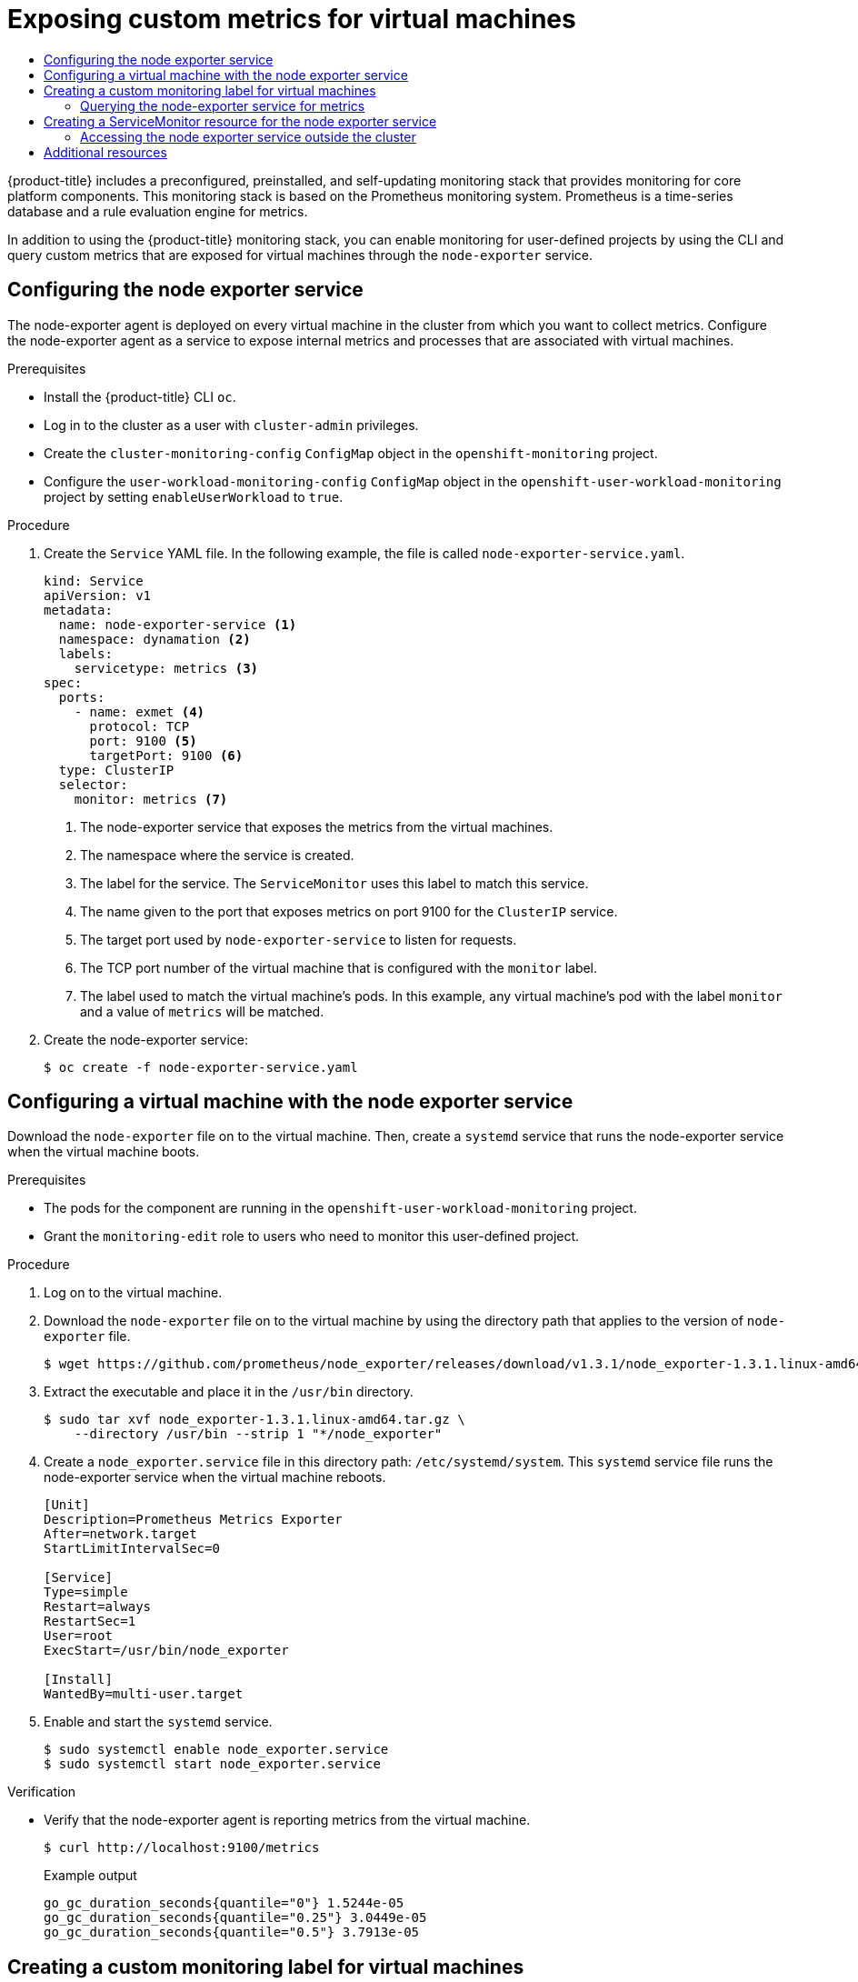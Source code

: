 :_mod-docs-content-type: ASSEMBLY
[id="virt-exposing-custom-metrics-for-vms"]
= Exposing custom metrics for virtual machines
// The {product-title} attribute provides the context-sensitive name of the relevant OpenShift distribution, for example, "OpenShift Container Platform" or "OKD". The {product-version} attribute provides the product version relative to the distribution, for example "4.9".
// {product-title} and {product-version} are parsed when AsciiBinder queries the _distro_map.yml file in relation to the base branch of a pull request.
// See https://github.com/openshift/openshift-docs/blob/main/contributing_to_docs/doc_guidelines.adoc#product-name-and-version for more information on this topic.
// Other common attributes are defined in the following lines:
:data-uri:
:icons:
:experimental:
:toc: macro
:toc-title:
:imagesdir: images
:prewrap!:
:op-system-first: Red Hat Enterprise Linux CoreOS (RHCOS)
:op-system: RHCOS
:op-system-lowercase: rhcos
:op-system-base: RHEL
:op-system-base-full: Red Hat Enterprise Linux (RHEL)
:op-system-version: 8.x
:tsb-name: Template Service Broker
:kebab: image:kebab.png[title="Options menu"]
:rh-openstack-first: Red Hat OpenStack Platform (RHOSP)
:rh-openstack: RHOSP
:ai-full: Assisted Installer
:ai-version: 2.3
:cluster-manager-first: Red Hat OpenShift Cluster Manager
:cluster-manager: OpenShift Cluster Manager
:cluster-manager-url: link:https://console.redhat.com/openshift[OpenShift Cluster Manager Hybrid Cloud Console]
:cluster-manager-url-pull: link:https://console.redhat.com/openshift/install/pull-secret[pull secret from the Red Hat OpenShift Cluster Manager]
:insights-advisor-url: link:https://console.redhat.com/openshift/insights/advisor/[Insights Advisor]
:hybrid-console: Red Hat Hybrid Cloud Console
:hybrid-console-second: Hybrid Cloud Console
:oadp-first: OpenShift API for Data Protection (OADP)
:oadp-full: OpenShift API for Data Protection
:oc-first: pass:quotes[OpenShift CLI (`oc`)]
:product-registry: OpenShift image registry
:rh-storage-first: Red Hat OpenShift Data Foundation
:rh-storage: OpenShift Data Foundation
:rh-rhacm-first: Red Hat Advanced Cluster Management (RHACM)
:rh-rhacm: RHACM
:rh-rhacm-version: 2.8
:sandboxed-containers-first: OpenShift sandboxed containers
:sandboxed-containers-operator: OpenShift sandboxed containers Operator
:sandboxed-containers-version: 1.3
:sandboxed-containers-version-z: 1.3.3
:sandboxed-containers-legacy-version: 1.3.2
:cert-manager-operator: cert-manager Operator for Red Hat OpenShift
:secondary-scheduler-operator-full: Secondary Scheduler Operator for Red Hat OpenShift
:secondary-scheduler-operator: Secondary Scheduler Operator
// Backup and restore
:velero-domain: velero.io
:velero-version: 1.11
:launch: image:app-launcher.png[title="Application Launcher"]
:mtc-short: MTC
:mtc-full: Migration Toolkit for Containers
:mtc-version: 1.8
:mtc-version-z: 1.8.0
// builds (Valid only in 4.11 and later)
:builds-v2title: Builds for Red Hat OpenShift
:builds-v2shortname: OpenShift Builds v2
:builds-v1shortname: OpenShift Builds v1
//gitops
:gitops-title: Red Hat OpenShift GitOps
:gitops-shortname: GitOps
:gitops-ver: 1.1
:rh-app-icon: image:red-hat-applications-menu-icon.jpg[title="Red Hat applications"]
//pipelines
:pipelines-title: Red Hat OpenShift Pipelines
:pipelines-shortname: OpenShift Pipelines
:pipelines-ver: pipelines-1.12
:pipelines-version-number: 1.12
:tekton-chains: Tekton Chains
:tekton-hub: Tekton Hub
:artifact-hub: Artifact Hub
:pac: Pipelines as Code
//odo
:odo-title: odo
//OpenShift Kubernetes Engine
:oke: OpenShift Kubernetes Engine
//OpenShift Platform Plus
:opp: OpenShift Platform Plus
//openshift virtualization (cnv)
:VirtProductName: OpenShift Virtualization
:VirtVersion: 4.14
:KubeVirtVersion: v0.59.0
:HCOVersion: 4.14.0
:CNVNamespace: openshift-cnv
:CNVOperatorDisplayName: OpenShift Virtualization Operator
:CNVSubscriptionSpecSource: redhat-operators
:CNVSubscriptionSpecName: kubevirt-hyperconverged
:delete: image:delete.png[title="Delete"]
//distributed tracing
:DTProductName: Red Hat OpenShift distributed tracing platform
:DTShortName: distributed tracing platform
:DTProductVersion: 2.9
:JaegerName: Red Hat OpenShift distributed tracing platform (Jaeger)
:JaegerShortName: distributed tracing platform (Jaeger)
:JaegerVersion: 1.47.0
:OTELName: Red Hat OpenShift distributed tracing data collection
:OTELShortName: distributed tracing data collection
:OTELOperator: Red Hat OpenShift distributed tracing data collection Operator
:OTELVersion: 0.81.0
:TempoName: Red Hat OpenShift distributed tracing platform (Tempo)
:TempoShortName: distributed tracing platform (Tempo)
:TempoOperator: Tempo Operator
:TempoVersion: 2.1.1
//logging
:logging-title: logging subsystem for Red Hat OpenShift
:logging-title-uc: Logging subsystem for Red Hat OpenShift
:logging: logging subsystem
:logging-uc: Logging subsystem
//serverless
:ServerlessProductName: OpenShift Serverless
:ServerlessProductShortName: Serverless
:ServerlessOperatorName: OpenShift Serverless Operator
:FunctionsProductName: OpenShift Serverless Functions
//service mesh v2
:product-dedicated: Red Hat OpenShift Dedicated
:product-rosa: Red Hat OpenShift Service on AWS
:SMProductName: Red Hat OpenShift Service Mesh
:SMProductShortName: Service Mesh
:SMProductVersion: 2.4.4
:MaistraVersion: 2.4
//Service Mesh v1
:SMProductVersion1x: 1.1.18.2
//Windows containers
:productwinc: Red Hat OpenShift support for Windows Containers
// Red Hat Quay Container Security Operator
:rhq-cso: Red Hat Quay Container Security Operator
// Red Hat Quay
:quay: Red Hat Quay
:sno: single-node OpenShift
:sno-caps: Single-node OpenShift
//TALO and Redfish events Operators
:cgu-operator-first: Topology Aware Lifecycle Manager (TALM)
:cgu-operator-full: Topology Aware Lifecycle Manager
:cgu-operator: TALM
:redfish-operator: Bare Metal Event Relay
//Formerly known as CodeReady Containers and CodeReady Workspaces
:openshift-local-productname: Red Hat OpenShift Local
:openshift-dev-spaces-productname: Red Hat OpenShift Dev Spaces
// Factory-precaching-cli tool
:factory-prestaging-tool: factory-precaching-cli tool
:factory-prestaging-tool-caps: Factory-precaching-cli tool
:openshift-networking: Red Hat OpenShift Networking
// TODO - this probably needs to be different for OKD
//ifdef::openshift-origin[]
//:openshift-networking: OKD Networking
//endif::[]
// logical volume manager storage
:lvms-first: Logical volume manager storage (LVM Storage)
:lvms: LVM Storage
//Operator SDK version
:osdk_ver: 1.31.0
//Operator SDK version that shipped with the previous OCP 4.x release
:osdk_ver_n1: 1.28.0
//Next-gen (OCP 4.14+) Operator Lifecycle Manager, aka "v1"
:olmv1: OLM 1.0
:olmv1-first: Operator Lifecycle Manager (OLM) 1.0
:ztp-first: GitOps Zero Touch Provisioning (ZTP)
:ztp: GitOps ZTP
:3no: three-node OpenShift
:3no-caps: Three-node OpenShift
:run-once-operator: Run Once Duration Override Operator
// Web terminal
:web-terminal-op: Web Terminal Operator
:devworkspace-op: DevWorkspace Operator
:secrets-store-driver: Secrets Store CSI driver
:secrets-store-operator: Secrets Store CSI Driver Operator
//AWS STS
:sts-first: Security Token Service (STS)
:sts-full: Security Token Service
:sts-short: STS
//Cloud provider names
//AWS
:aws-first: Amazon Web Services (AWS)
:aws-full: Amazon Web Services
:aws-short: AWS
//GCP
:gcp-first: Google Cloud Platform (GCP)
:gcp-full: Google Cloud Platform
:gcp-short: GCP
//alibaba cloud
:alibaba: Alibaba Cloud
// IBM Cloud VPC
:ibmcloudVPCProductName: IBM Cloud VPC
:ibmcloudVPCRegProductName: IBM(R) Cloud VPC
// IBM Cloud
:ibm-cloud-bm: IBM Cloud Bare Metal (Classic)
:ibm-cloud-bm-reg: IBM Cloud(R) Bare Metal (Classic)
// IBM Power
:ibmpowerProductName: IBM Power
:ibmpowerRegProductName: IBM(R) Power
// IBM zSystems
:ibmzProductName: IBM Z
:ibmzRegProductName: IBM(R) Z
:linuxoneProductName: IBM(R) LinuxONE
//Azure
:azure-full: Microsoft Azure
:azure-short: Azure
//vSphere
:vmw-full: VMware vSphere
:vmw-short: vSphere
//Oracle
:oci-first: Oracle(R) Cloud Infrastructure
:oci: OCI
:ocvs-first: Oracle(R) Cloud VMware Solution (OCVS)
:ocvs: OCVS
:context: virt-exposing-custom-metrics-for-vms

toc::[]

{product-title} includes a preconfigured, preinstalled, and self-updating monitoring stack that provides monitoring for core platform components. This monitoring stack is based on the Prometheus monitoring system. Prometheus is a time-series database and a rule evaluation engine for metrics.

In addition to using the {product-title} monitoring stack, you can enable monitoring for user-defined projects by using the CLI and query custom metrics that are exposed for virtual machines through the `node-exporter` service.

:leveloffset: +1

// Module included in the following assemblies:
//
// * virt/monitoring/virt-exposing-custom-metrics-for-vms.adoc

:_mod-docs-content-type: PROCEDURE
[id="virt-configuring-node-exporter-service_{context}"]
= Configuring the node exporter service

The node-exporter agent is deployed on every virtual machine in the cluster from which you want to collect metrics. Configure the node-exporter agent as a service to expose internal metrics and processes that are associated with virtual machines.

.Prerequisites

* Install the {product-title} CLI `oc`.
* Log in to the cluster as a user with `cluster-admin` privileges.
* Create the `cluster-monitoring-config` `ConfigMap` object in the `openshift-monitoring` project.
* Configure the `user-workload-monitoring-config` `ConfigMap` object in the `openshift-user-workload-monitoring` project by setting `enableUserWorkload` to `true`.

.Procedure

. Create the `Service` YAML file. In the following example, the file is called `node-exporter-service.yaml`.
+
[source,yaml]
----
kind: Service
apiVersion: v1
metadata:
  name: node-exporter-service <1>
  namespace: dynamation <2>
  labels:
    servicetype: metrics <3>
spec:
  ports:
    - name: exmet <4>
      protocol: TCP
      port: 9100 <5>
      targetPort: 9100 <6>
  type: ClusterIP
  selector:
    monitor: metrics <7>
----
<1> The node-exporter service that exposes the metrics from the virtual machines.
<2> The namespace where the service is created.
<3> The label for the service. The `ServiceMonitor` uses this label to match this service.
<4> The name given to the port that exposes metrics on port 9100 for the `ClusterIP` service.
<5> The target port used by `node-exporter-service` to listen for requests.
<6> The TCP port number of the virtual machine that is configured with the `monitor` label.
<7> The label used to match the virtual machine's pods. In this example, any virtual machine's pod with the label `monitor` and a value of `metrics` will be matched.

. Create the node-exporter service:
+
[source,terminal]
----
$ oc create -f node-exporter-service.yaml
----

:leveloffset!:
:leveloffset: +1

// Module included in the following assemblies:
//
// * virt/monitoring/virt-exposing-custom-metrics-for-vms.adoc

:_mod-docs-content-type: PROCEDURE
[id="virt-configuring-vm-with-node-exporter-service_{context}"]
= Configuring a virtual machine with the node exporter service

Download the `node-exporter` file on to the virtual machine. Then, create a `systemd` service that runs the node-exporter service when the virtual machine boots.

.Prerequisites
* The pods for the component are running in the `openshift-user-workload-monitoring` project.
* Grant the `monitoring-edit` role to users who need to monitor this user-defined project.

.Procedure

. Log on to the virtual machine.

. Download the `node-exporter` file on to the virtual machine by using the directory path that applies to the version of `node-exporter` file.
+
[source,terminal]
----
$ wget https://github.com/prometheus/node_exporter/releases/download/v1.3.1/node_exporter-1.3.1.linux-amd64.tar.gz
----

. Extract the executable and place it in the `/usr/bin` directory.
+
[source,terminal]
----
$ sudo tar xvf node_exporter-1.3.1.linux-amd64.tar.gz \
    --directory /usr/bin --strip 1 "*/node_exporter"
----

. Create a `node_exporter.service` file in this directory path: `/etc/systemd/system`. This `systemd` service file runs the node-exporter service when the virtual machine reboots.
+
[source,terminal]
----
[Unit]
Description=Prometheus Metrics Exporter
After=network.target
StartLimitIntervalSec=0

[Service]
Type=simple
Restart=always
RestartSec=1
User=root
ExecStart=/usr/bin/node_exporter

[Install]
WantedBy=multi-user.target
----

. Enable and start the `systemd` service.
+
[source,terminal]
----
$ sudo systemctl enable node_exporter.service
$ sudo systemctl start node_exporter.service
----

.Verification
* Verify that the node-exporter agent is reporting metrics from the virtual machine.
+
[source,terminal]
----
$ curl http://localhost:9100/metrics
----
+
.Example output
[source,terminal]
----
go_gc_duration_seconds{quantile="0"} 1.5244e-05
go_gc_duration_seconds{quantile="0.25"} 3.0449e-05
go_gc_duration_seconds{quantile="0.5"} 3.7913e-05
----

:leveloffset!:
:leveloffset: +1

// Module included in the following assemblies:
//
// * virt/monitoring/virt-exposing-custom-metrics-for-vms.adoc

:_mod-docs-content-type: PROCEDURE
[id="virt-creating-custom-monitoring-label-for-vms_{context}"]
= Creating a custom monitoring label for virtual machines

To enable queries to multiple virtual machines from a single service, add a custom label in the virtual machine's YAML file.

.Prerequisites

* Install the {product-title} CLI `oc`.
* Log in as a user with `cluster-admin` privileges.
* Access to the web console for stop and restart a virtual machine.

.Procedure
. Edit the `template` spec of your virtual machine configuration file. In this example, the label `monitor` has the value `metrics`.
+
[source,yaml]
----
spec:
  template:
    metadata:
      labels:
        monitor: metrics
----

. Stop and restart the virtual machine to create a new pod with the label name given to the `monitor` label.

:leveloffset!:
:leveloffset: +2

// Module included in the following assemblies:
//
// * virt/monitoring/virt-exposing-custom-metrics-for-vms.adoc

:_mod-docs-content-type: PROCEDURE
[id="virt-querying-the-node-exporter-service-for-metrics-_{context}"]
= Querying the node-exporter service for metrics

Metrics are exposed for virtual machines through an HTTP service endpoint under the `/metrics` canonical name. When you query for metrics, Prometheus directly scrapes the metrics from the metrics endpoint exposed by the virtual machines and presents these metrics for viewing.

.Prerequisites
* You have access to the cluster as a user with `cluster-admin` privileges or the `monitoring-edit` role.
* You have enabled monitoring for the user-defined project by configuring the node-exporter service.

.Procedure
. Obtain the HTTP service endpoint by specifying the namespace for the service:
+
[source,terminal]
----
$ oc get service -n <namespace> <node-exporter-service>
----

. To list all available metrics for the node-exporter service, query the `metrics` resource.
+
[source,terminal]
----
$ curl http://<172.30.226.162:9100>/metrics | grep -vE "^#|^$"
----
+
.Example output
[source,terminal]
----
node_arp_entries{device="eth0"} 1
node_boot_time_seconds 1.643153218e+09
node_context_switches_total 4.4938158e+07
node_cooling_device_cur_state{name="0",type="Processor"} 0
node_cooling_device_max_state{name="0",type="Processor"} 0
node_cpu_guest_seconds_total{cpu="0",mode="nice"} 0
node_cpu_guest_seconds_total{cpu="0",mode="user"} 0
node_cpu_seconds_total{cpu="0",mode="idle"} 1.10586485e+06
node_cpu_seconds_total{cpu="0",mode="iowait"} 37.61
node_cpu_seconds_total{cpu="0",mode="irq"} 233.91
node_cpu_seconds_total{cpu="0",mode="nice"} 551.47
node_cpu_seconds_total{cpu="0",mode="softirq"} 87.3
node_cpu_seconds_total{cpu="0",mode="steal"} 86.12
node_cpu_seconds_total{cpu="0",mode="system"} 464.15
node_cpu_seconds_total{cpu="0",mode="user"} 1075.2
node_disk_discard_time_seconds_total{device="vda"} 0
node_disk_discard_time_seconds_total{device="vdb"} 0
node_disk_discarded_sectors_total{device="vda"} 0
node_disk_discarded_sectors_total{device="vdb"} 0
node_disk_discards_completed_total{device="vda"} 0
node_disk_discards_completed_total{device="vdb"} 0
node_disk_discards_merged_total{device="vda"} 0
node_disk_discards_merged_total{device="vdb"} 0
node_disk_info{device="vda",major="252",minor="0"} 1
node_disk_info{device="vdb",major="252",minor="16"} 1
node_disk_io_now{device="vda"} 0
node_disk_io_now{device="vdb"} 0
node_disk_io_time_seconds_total{device="vda"} 174
node_disk_io_time_seconds_total{device="vdb"} 0.054
node_disk_io_time_weighted_seconds_total{device="vda"} 259.79200000000003
node_disk_io_time_weighted_seconds_total{device="vdb"} 0.039
node_disk_read_bytes_total{device="vda"} 3.71867136e+08
node_disk_read_bytes_total{device="vdb"} 366592
node_disk_read_time_seconds_total{device="vda"} 19.128
node_disk_read_time_seconds_total{device="vdb"} 0.039
node_disk_reads_completed_total{device="vda"} 5619
node_disk_reads_completed_total{device="vdb"} 96
node_disk_reads_merged_total{device="vda"} 5
node_disk_reads_merged_total{device="vdb"} 0
node_disk_write_time_seconds_total{device="vda"} 240.66400000000002
node_disk_write_time_seconds_total{device="vdb"} 0
node_disk_writes_completed_total{device="vda"} 71584
node_disk_writes_completed_total{device="vdb"} 0
node_disk_writes_merged_total{device="vda"} 19761
node_disk_writes_merged_total{device="vdb"} 0
node_disk_written_bytes_total{device="vda"} 2.007924224e+09
node_disk_written_bytes_total{device="vdb"} 0
----

:leveloffset!:
:leveloffset: +1

// Module included in the following assemblies:
//
// * virt/monitoring/virt-exposing-custom-metrics-for-vms.adoc

:_mod-docs-content-type: PROCEDURE
[id="virt-creating-servicemonitor-resource-for-node-exporter_{context}"]
= Creating a ServiceMonitor resource for the node exporter service

You can use a Prometheus client library and scrape metrics from the `/metrics` endpoint to access and view the metrics exposed by the node-exporter service. Use a `ServiceMonitor` custom resource definition (CRD) to monitor the node exporter service.

.Prerequisites

* You have access to the cluster as a user with `cluster-admin` privileges or the `monitoring-edit` role.
* You have enabled monitoring for the user-defined project by configuring the node-exporter service.

.Procedure
. Create a YAML file for the `ServiceMonitor` resource configuration. In this example, the service monitor matches any service with the label `metrics` and queries the `exmet` port every 30 seconds.

+
[source,yaml]
----
apiVersion: monitoring.coreos.com/v1
kind: ServiceMonitor
metadata:
  labels:
    k8s-app: node-exporter-metrics-monitor
  name: node-exporter-metrics-monitor <1>
  namespace: dynamation <2>
spec:
  endpoints:
  - interval: 30s <3>
    port: exmet <4>
    scheme: http
  selector:
    matchLabels:
      servicetype: metrics

----
<1> The name of the `ServiceMonitor`.
<2> The namespace where the `ServiceMonitor` is created.
<3> The interval at which the port will be queried.
<4> The name of the port that is queried every 30 seconds

. Create the `ServiceMonitor` configuration for the node-exporter service.
+
[source,terminal]
----
$ oc create -f node-exporter-metrics-monitor.yaml
----

:leveloffset!:
:leveloffset: +2

// Module included in the following assemblies:
//
// * virt/monitoring/virt-exposing-custom-metrics-for-vms.adoc

:_mod-docs-content-type: PROCEDURE
[id="virt-accessing-node-exporter-outside-cluster_{context}"]
= Accessing the node exporter service outside the cluster

You can access the node-exporter service outside the cluster and view the exposed metrics.

.Prerequisites
* You have access to the cluster as a user with `cluster-admin` privileges or the `monitoring-edit` role.
* You have enabled monitoring for the user-defined project by configuring the node-exporter service.

.Procedure

. Expose the node-exporter service.
+
[source,terminal]
----
$ oc expose service -n <namespace> <node_exporter_service_name>
----
. Obtain the FQDN (Fully Qualified Domain Name) for the route.
+
[source,terminal]
----
$ oc get route -o=custom-columns=NAME:.metadata.name,DNS:.spec.host
----
+
.Example output
[source,terminal]
----
NAME                    DNS
node-exporter-service   node-exporter-service-dynamation.apps.cluster.example.org
----
. Use the `curl` command to display metrics for the node-exporter service.
+
[source,terminal]
----
$ curl -s http://node-exporter-service-dynamation.apps.cluster.example.org/metrics
----
+
.Example output
[source,terminal]
----
go_gc_duration_seconds{quantile="0"} 1.5382e-05
go_gc_duration_seconds{quantile="0.25"} 3.1163e-05
go_gc_duration_seconds{quantile="0.5"} 3.8546e-05
go_gc_duration_seconds{quantile="0.75"} 4.9139e-05
go_gc_duration_seconds{quantile="1"} 0.000189423
----

:leveloffset!:

[role="_additional-resources"]
[id="additional-resources_virt-exposing-custom-metrics-for-vms"]
== Additional resources
* xref:../../monitoring/configuring-the-monitoring-stack.adoc#configuring-the-monitoring-stack[Configuring the monitoring stack]

* xref:../../monitoring/enabling-monitoring-for-user-defined-projects.adoc#enabling-monitoring-for-user-defined-projects[Enabling monitoring for user-defined projects]

* xref:../../monitoring/managing-metrics.adoc#managing-metrics[Managing metrics]

* xref:../../monitoring/reviewing-monitoring-dashboards.adoc#reviewing-monitoring-dashboards[Reviewing monitoring dashboards]

* xref:../../applications/application-health.adoc#application-health[Monitoring application health by using health checks]

* xref:../../nodes/pods/nodes-pods-configmaps.adoc#nodes-pods-configmaps[Creating and using config maps]

* xref:../../virt/virtual_machines/virt-controlling-vm-states.adoc#virt-controlling-vm-states[Controlling virtual machine states]

//# includes=_attributes/common-attributes,modules/virt-configuring-node-exporter-service,modules/virt-configuring-vm-with-node-exporter-service,modules/virt-creating-custom-monitoring-label-for-vms,modules/virt-querying-the-node-exporter-service-for-metrics,modules/virt-creating-servicemonitor-resource-for-node-exporter,modules/virt-accessing-node-exporter-outside-cluster

